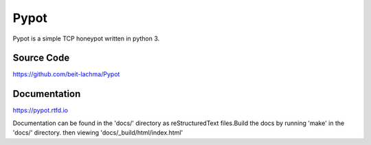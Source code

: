 Pypot
=====

Pypot is a simple TCP honeypot written in python 3.


Source Code
-----------

https://github.com/beit-lachma/Pypot

Documentation
-------------
https://pypot.rtfd.io

Documentation can be found in the 'docs/' directory
as reStructuredText files.Build the docs by running 'make' in the 'docs/' directory.
then viewing 'docs/_build/html/index.html'